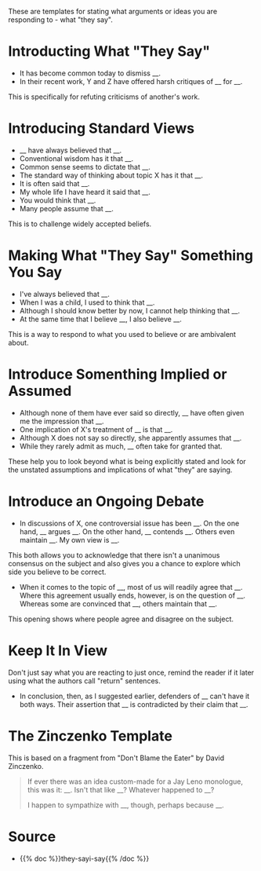 #+BEGIN_COMMENT
.. title: They Say Templates
.. slug: they-say-templates
.. date: 2020-09-05 17:02:44 UTC-07:00
.. tags: slipnote,templates
.. category: Writing
.. link: 
.. description: Templates for what other people say.
.. type: text
.. status: 
.. updated: 

#+END_COMMENT
#+OPTIONS: ^:{}
#+TOC: headlines 2
These are templates for stating what arguments or ideas you are responding to - what "they say".

* Introducting What "They Say"
  - It has become common today to dismiss __.
  - In their recent work, Y and Z have offered harsh critiques of __ for __.

This is specifically for refuting criticisms of another's work.

* Introducing Standard Views
  - __ have always believed that __.
  - Conventional wisdom has it that __.
  - Common sense seems to dictate that __.
  - The standard way of thinking about topic X has it that __.
  - It is often said that __.
  - My whole life I have heard it said that __.
  - You would think that __.
  - Many people assume that __.

This is to challenge widely accepted beliefs.

* Making What "They Say" Something You Say
  - I've always believed that __.
  - When I was a child, I used to think that __.
  - Although I should know better by now, I cannot help thinking that __.
  - At the same time that I believe __, I also believe __.

This is a way to respond to what you used to believe or are ambivalent about.

* Introduce Somenthing Implied or Assumed
  - Although none of them have ever said so directly, __ have often given me the impression that __.
  - One implication of X's treatment of __ is that __.
  - Although X does not say so directly, she apparently assumes that __.
  - While they rarely admit as much, __ often take for granted that.

These help you to look beyond what is being explicitly stated and look for the unstated assumptions and implications of what "they" are saying.
* Introduce an Ongoing Debate
  - In discussions of X, one controversial issue has been __. On the one hand, __ argues __. On the other hand, __ contends __. Others even maintain __. My own view is __.

This both allows you to acknowledge that there isn't a unanimous consensus on the subject and also gives you a chance to explore which side you believe to be correct.

 - When it comes to the topic of __, most of us will readily agree that __. Where this agreement usually ends, however, is on the question of __. Whereas some are convinced that __, others maintain that __.

This opening shows where people agree and disagree on the subject.
* Keep It In View
  Don't just say what you are reacting to just once, remind the reader if it later using what the authors call "return" sentences.

  - In conclusion, then, as I suggested earlier, defenders of __ can't have it both ways. Their assertion that __ is contradicted by their claim that __.

* The Zinczenko Template
  This is based on a fragment from "Don't Blame the Eater" by David Zinczenko.

#+begin_quote
If ever there was an idea custom-made for a Jay Leno monologue, this was it: __. Isn't that like __? Whatever happened to __?

I happen to sympathize with __, though, perhaps because __.
#+end_quote
* Source
  - {{% doc %}}they-sayi-say{{% /doc %}}
